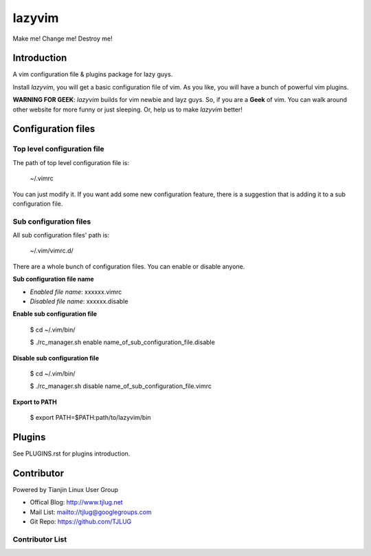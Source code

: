 lazyvim
===============================================================================
Make me! Change me! Destroy me!

Introduction
-------------------------------------------------------------------------------
A vim configuration file & plugins package for lazy guys.

Install *lazyvim*, you will get a basic configuration file of vim. As you like, you will have a bunch of powerful vim plugins.

**WARNING FOR GEEK**: *lazyvim* builds for vim newbie and layz guys. So, if you are a **Geek** of vim. You can walk around other website for more funny or just sleeping. Or, help us to make *lazyvim* better!

Configuration files
-------------------------------------------------------------------------------

Top level configuration file
^^^^^^^^^^^^^^^^^^^^^^^^^^^^^^^^^^^^^^^^^^^^^^^^^^^^^^^^^^^^^^^^^^^^^^^^^^^^^^^
The path of top level configuration file is:

..

    ~/.vimrc

You can just modify it. If you want add some new configuration feature, there is a suggestion that is adding it to a sub configuration file.

Sub configuration files
^^^^^^^^^^^^^^^^^^^^^^^^^^^^^^^^^^^^^^^^^^^^^^^^^^^^^^^^^^^^^^^^^^^^^^^^^^^^^^^
All sub configuration files' path is:

..

    ~/.vim/vimrc.d/

There are a whole bunch of configuration files. You can enable or disable anyone.

**Sub configuration file name**

* *Enabled file name*: xxxxxx.vimrc
* *Disabled file name*: xxxxxx.disable

**Enable sub configuration file**

..

    $ cd ~/.vim/bin/

    $ ./rc_manager.sh enable name_of_sub_configuration_file.disable

**Disable sub configuration file**

..
    
    $ cd ~/.vim/bin/

    $ ./rc_manager.sh disable name_of_sub_configuration_file.vimrc

**Export to PATH**

..

    $ export PATH=$PATH:path/to/lazyvim/bin

Plugins
-------------------------------------------------------------------------------
See PLUGINS.rst for plugins introduction.

Contributor
-------------------------------------------------------------------------------
Powered by Tianjin Linux User Group

* Offical Blog:   http://www.tjlug.net
* Mail List:      mailto://tjlug@googlegroups.com
* Git Repo:       https://github.com/TJLUG

Contributor List
^^^^^^^^^^^^^^^^^^^^^^^^^^^^^^^^^^^^^^^^^^^^^^^^^^^^^^^^^^^^^^^^^^^^^^^^^^^^^^^

